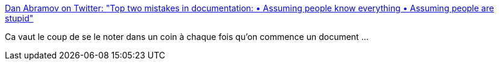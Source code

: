 :jbake-type: post
:jbake-status: published
:jbake-title: Dan Abramov on Twitter: "Top two mistakes in documentation: • Assuming people know everything • Assuming people are stupid"
:jbake-tags: documentation,citation,_mois_janv.,_année_2019
:jbake-date: 2019-01-11
:jbake-depth: ../
:jbake-uri: shaarli/1547212768000.adoc
:jbake-source: https://nicolas-delsaux.hd.free.fr/Shaarli?searchterm=https%3A%2F%2Ftwitter.com%2Fdan_abramov%2Fstatus%2F1083472984252260352&searchtags=documentation+citation+_mois_janv.+_ann%C3%A9e_2019
:jbake-style: shaarli

https://twitter.com/dan_abramov/status/1083472984252260352[Dan Abramov on Twitter: "Top two mistakes in documentation: • Assuming people know everything • Assuming people are stupid"]

Ca vaut le coup de se le noter dans un coin à chaque fois qu'on commence un document ...
